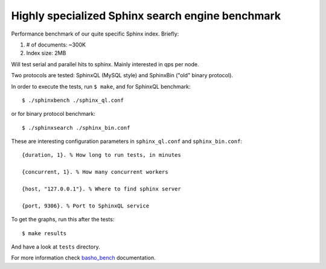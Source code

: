 Highly specialized Sphinx search engine benchmark
=================================================

Performance benchmark of our quite specific Sphinx index. Briefly:

1. # of documents: ~300K
2. Index size: 2MB

Will test serial and parallel hits to sphinx. Mainly interested in qps per
node.

Two protocols are tested: SphinxQL (MySQL style) and SphinxBin ("old" binary
protocol).

In order to execute the tests, run ``$ make``, and for SphinxQL benchmark::

    $ ./sphinxbench ./sphinx_ql.conf

or for binary protocol benchmark::

    $ ./sphinxsearch ./sphinx_bin.conf


These are interesting configuration parameters in ``sphinx_ql.conf`` and
``sphinx_bin.conf``::

    {duration, 1}. % How long to run tests, in minutes

    {concurrent, 1}. % How many concurrent workers

    {host, "127.0.0.1"}. % Where to find sphinx server

    {port, 9306}. % Port to SphinxQL service


To get the graphs, run this after the tests::

    $ make results

And have a look at ``tests`` directory.

For more information check `basho_bench`_ documentation.

.. _basho_bench: http://docs.basho.com/riak/latest/cookbooks/Benchmarking/
